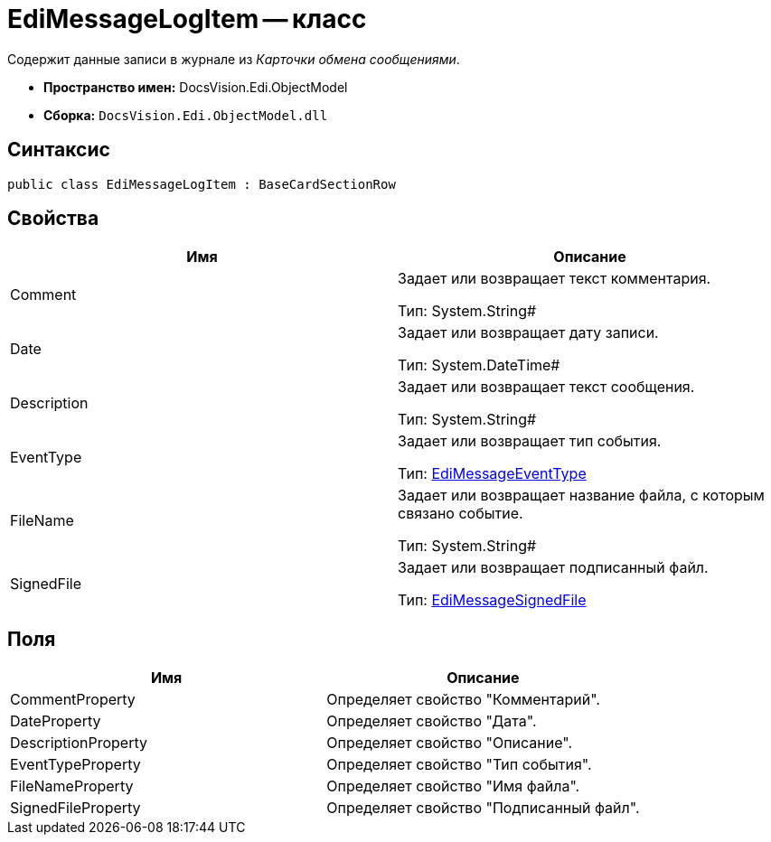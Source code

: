= EdiMessageLogItem -- класс

Содержит данные записи в журнале из _Карточки обмена сообщениями_.

* *Пространство имен:* DocsVision.Edi.ObjectModel
* *Сборка:* `DocsVision.Edi.ObjectModel.dll`

== Синтаксис

[source,csharp]
----
public class EdiMessageLogItem : BaseCardSectionRow
----

== Свойства

[cols=",",options="header",]
|===
|Имя |Описание
|Comment a|
Задает или возвращает текст комментария.

Тип: System.String#

|Date a|
Задает или возвращает дату записи.

Тип: System.DateTime#

|Description a|
Задает или возвращает текст сообщения.

Тип: System.String#

|EventType a|
Задает или возвращает тип события.

Тип: xref:EdiMessageEventType.adoc[EdiMessageEventType]

|FileName a|
Задает или возвращает название файла, с которым связано событие.

Тип: System.String#

|SignedFile a|
Задает или возвращает подписанный файл.

Тип: xref:EdiMessageSignedFile.adoc[EdiMessageSignedFile]

|===

== Поля

[cols=",",options="header",]
|===
|Имя |Описание
|CommentProperty |Определяет свойство "Комментарий".
|DateProperty |Определяет свойство "Дата".
|DescriptionProperty |Определяет свойство "Описание".
|EventTypeProperty |Определяет свойство "Тип события".
|FileNameProperty |Определяет свойство "Имя файла".
|SignedFileProperty |Определяет свойство "Подписанный файл".
|===
